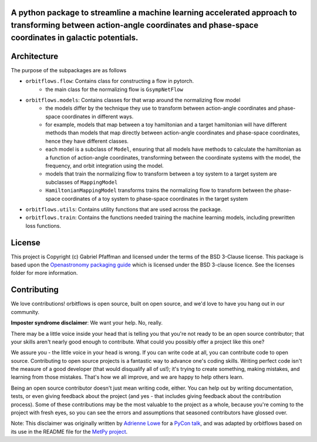 A python package to streamline a machine learning accelerated approach to transforming between action-angle coordinates and phase-space coordinates in galactic potentials.
---------------------------------------------------------------------------------------------------------------------------------------------------------------------------

Architecture
------------
The purpose of the subpackages are as follows

- ``orbitflows.flow``: Contains class for constructing a flow in pytorch. 
    - the main class for the normalizing flow is ``GsympNetFlow``
- ``orbitflows.models``: Contains classes for that wrap around the normalizing flow model 
    - the models differ by the technique they use to transform between action-angle coordinates and phase-space coordinates in different ways.
    - for example, models that map between a toy hamiltonian and a target hamiltonian will have different methods than models that map directly between action-angle coordinates and phase-space coordinates, hence they have different classes.
    - each model is a subclass of ``Model``, ensuring that all models have methods to calculate the hamiltonian as a function of action-angle coordinates, transforming between the coordinate systems with the model, the frequency, and orbit integration using the model.
    - models that train the normalizing flow to transform between a toy system to a target system are subclasses of ``MappingModel``
    - ``HamiltonianMappingModel`` transforms trains the normalizing flow to transform between the phase-space coordinates of a toy system to phase-space coordinates in the target system
- ``orbitflows.utils``: Contains utility functions that are used across the package.
- ``orbitflows.train``: Contains the functions needed training the machine learning models, including prewritten loss functions.




License
-------

This project is Copyright (c) Gabriel Pfaffman and licensed under
the terms of the BSD 3-Clause license. This package is based upon
the `Openastronomy packaging guide <https://github.com/OpenAstronomy/packaging-guide>`_
which is licensed under the BSD 3-clause licence. See the licenses folder for
more information.

Contributing
------------

We love contributions! orbitflows is open source,
built on open source, and we'd love to have you hang out in our community.

**Imposter syndrome disclaimer**: We want your help. No, really.

There may be a little voice inside your head that is telling you that you're not
ready to be an open source contributor; that your skills aren't nearly good
enough to contribute. What could you possibly offer a project like this one?

We assure you - the little voice in your head is wrong. If you can write code at
all, you can contribute code to open source. Contributing to open source
projects is a fantastic way to advance one's coding skills. Writing perfect code
isn't the measure of a good developer (that would disqualify all of us!); it's
trying to create something, making mistakes, and learning from those
mistakes. That's how we all improve, and we are happy to help others learn.

Being an open source contributor doesn't just mean writing code, either. You can
help out by writing documentation, tests, or even giving feedback about the
project (and yes - that includes giving feedback about the contribution
process). Some of these contributions may be the most valuable to the project as
a whole, because you're coming to the project with fresh eyes, so you can see
the errors and assumptions that seasoned contributors have glossed over.

Note: This disclaimer was originally written by
`Adrienne Lowe <https://github.com/adriennefriend>`_ for a
`PyCon talk <https://www.youtube.com/watch?v=6Uj746j9Heo>`_, and was adapted by
orbitflows based on its use in the README file for the
`MetPy project <https://github.com/Unidata/MetPy>`_.
